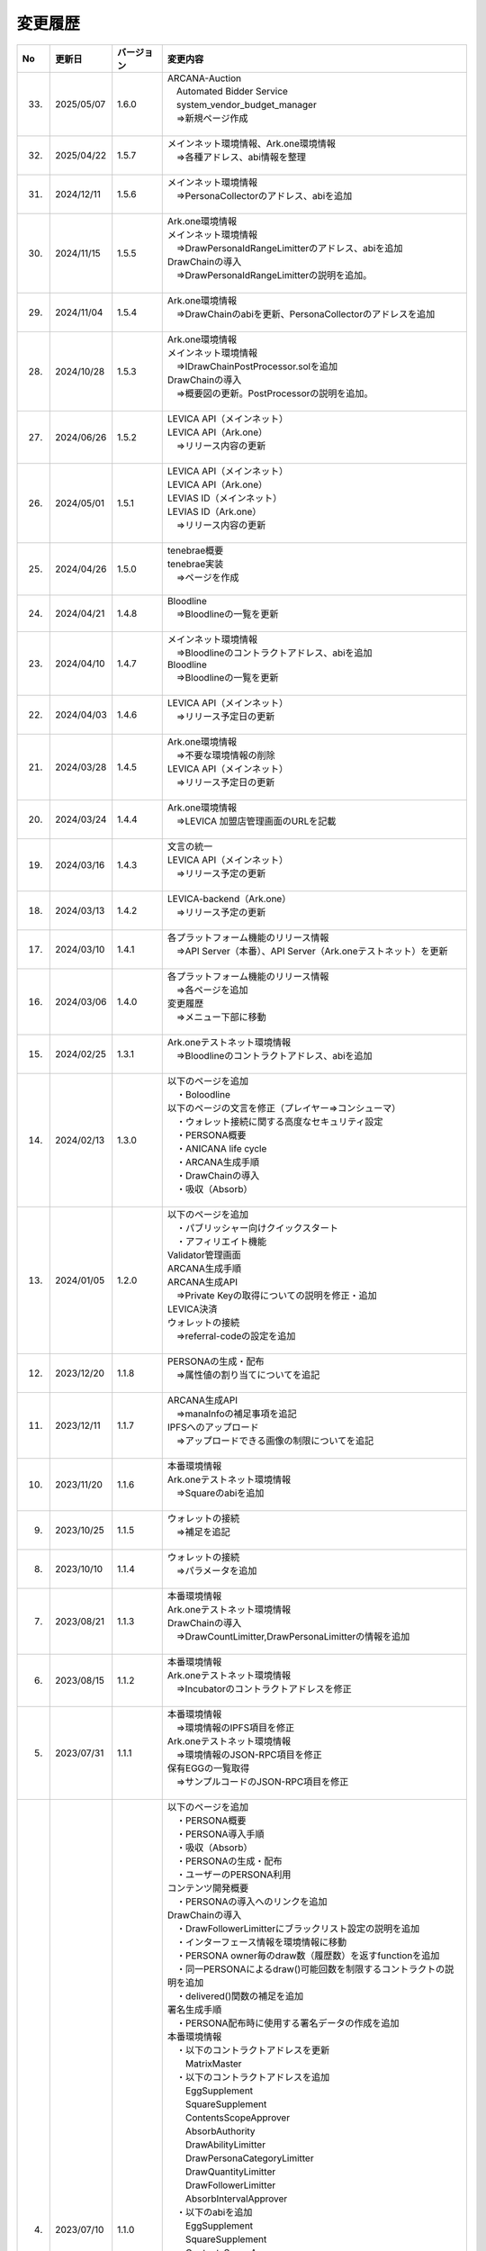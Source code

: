 ###########################
変更履歴
###########################

.. csv-table::
    :header-rows: 1
    :align: center

    "No", "更新日", "バージョン", "変更内容"
    "33.", "2025/05/07", "1.6.0", "| ARCANA-Auction
    | 　Automated Bidder Service
    | 　system_vendor_budget_manager
    | 　⇒新規ページ作成
    | 　"
    "32.", "2025/04/22", "1.5.7", "| メインネット環境情報、Ark.one環境情報
    | 　⇒各種アドレス、abi情報を整理
    | 　"
    "31.", "2024/12/11", "1.5.6", "| メインネット環境情報
    | 　⇒PersonaCollectorのアドレス、abiを追加
    | 　"
    "30.", "2024/11/15", "1.5.5", "| Ark.one環境情報
    | メインネット環境情報
    | 　⇒DrawPersonaIdRangeLimitterのアドレス、abiを追加
    | DrawChainの導入
    | 　⇒DrawPersonaIdRangeLimitterの説明を追加。
    | 　"
    "29.", "2024/11/04", "1.5.4", "| Ark.one環境情報
    | 　⇒DrawChainのabiを更新、PersonaCollectorのアドレスを追加
    | 　"
    "28.", "2024/10/28", "1.5.3", "| Ark.one環境情報
    | メインネット環境情報
    | 　⇒IDrawChainPostProcessor.solを追加
    | DrawChainの導入
    | 　⇒概要図の更新。PostProcessorの説明を追加。
    | 　"
    "27.", "2024/06/26", "1.5.2", "| LEVICA API（メインネット）
    | LEVICA API（Ark.one）
    | 　⇒リリース内容の更新
    | 　"
    "26.", "2024/05/01", "1.5.1", "| LEVICA API（メインネット）
    | LEVICA API（Ark.one）
    | LEVIAS ID（メインネット）
    | LEVIAS ID（Ark.one）
    | 　⇒リリース内容の更新
    | 　"
    "25.", "2024/04/26", "1.5.0", "| tenebrae概要
    | tenebrae実装
    | 　⇒ページを作成
    | 　"
    "24.", "2024/04/21", "1.4.8", "| Bloodline
    | 　⇒Bloodlineの一覧を更新
    | 　"
    "23.", "2024/04/10", "1.4.7", "| メインネット環境情報
    | 　⇒Bloodlineのコントラクトアドレス、abiを追加
    | Bloodline
    | 　⇒Bloodlineの一覧を更新
    | 　"
    "22.", "2024/04/03", "1.4.6", "| LEVICA API（メインネット）
    | 　⇒リリース予定日の更新
    | 　"
    "21.", "2024/03/28", "1.4.5", "| Ark.one環境情報
    | 　⇒不要な環境情報の削除
    | LEVICA API（メインネット）
    | 　⇒リリース予定日の更新
    | 　"
    "20.", "2024/03/24", "1.4.4", "| Ark.one環境情報
    | 　⇒LEVICA 加盟店管理画面のURLを記載
    | 　"
    "19.", "2024/03/16", "1.4.3", "| 文言の統一
    | LEVICA API（メインネット）
    | 　⇒リリース予定の更新
    | 　"
    "18.", "2024/03/13", "1.4.2", "| LEVICA-backend（Ark.one）
    | 　⇒リリース予定の更新
    | 　"
    "17.", "2024/03/10", "1.4.1", "| 各プラットフォーム機能のリリース情報
    | 　⇒API Server（本番）、API Server（Ark.oneテストネット）を更新
    | 　"
    "16.", "2024/03/06", "1.4.0", "| 各プラットフォーム機能のリリース情報
    | 　⇒各ページを追加
    | 変更履歴
    | 　⇒メニュー下部に移動
    | 　"
    "15.", "2024/02/25", "1.3.1", "| Ark.oneテストネット環境情報
    | 　⇒Bloodlineのコントラクトアドレス、abiを追加
    | 　"
    "14.", "2024/02/13", "1.3.0", "| 以下のページを追加
    | 　・Boloodline
    | 以下のページの文言を修正（プレイヤー⇒コンシューマ）
    | 　・ウォレット接続に関する高度なセキュリティ設定
    | 　・PERSONA概要
    | 　・ANICANA life cycle
    | 　・ARCANA生成手順
    | 　・DrawChainの導入
    | 　・吸収（Absorb）
    | 　"
    "13.", "2024/01/05", "1.2.0", "| 以下のページを追加
    | 　・パブリッシャー向けクイックスタート
    | 　・アフィリエイト機能
    | Validator管理画面
    | ARCANA生成手順
    | ARCANA生成API
    | 　⇒Private Keyの取得についての説明を修正・追加
    | LEVICA決済
    | ウォレットの接続
    | 　⇒referral-codeの設定を追加
    | 　"
    "12.", "2023/12/20", "1.1.8", "| PERSONAの生成・配布
    | 　⇒属性値の割り当てについてを追記
    | 　"
    "11.", "2023/12/11", "1.1.7", "| ARCANA生成API
    | 　⇒manaInfoの補足事項を追記
    | IPFSへのアップロード
    | 　⇒アップロードできる画像の制限についてを追記
    | 　"
    "10.", "2023/11/20", "1.1.6", "| 本番環境情報
    | Ark.oneテストネット環境情報
    | 　⇒Squareのabiを追加
    | 　"
    "9.", "2023/10/25", "1.1.5", "| ウォレットの接続
    | 　⇒補足を追記
    | 　"
    "8.", "2023/10/10", "1.1.4", "| ウォレットの接続
    | 　⇒パラメータを追加
    | 　"
    "7.", "2023/08/21", "1.1.3", "| 本番環境情報
    | Ark.oneテストネット環境情報
    | DrawChainの導入
    | 　⇒DrawCountLimitter,DrawPersonaLimitterの情報を追加
    | 　"
    "6.", "2023/08/15", "1.1.2", "| 本番環境情報
    | Ark.oneテストネット環境情報
    | 　⇒Incubatorのコントラクトアドレスを修正
    | 　"
    "5.", "2023/07/31", "1.1.1", "| 本番環境情報
    | 　⇒環境情報のIPFS項目を修正
    | Ark.oneテストネット環境情報
    | 　⇒環境情報のJSON-RPC項目を修正
    | 保有EGGの一覧取得
    | 　⇒サンプルコードのJSON-RPC項目を修正
    | 　"
    "4.", "2023/07/10", "1.1.0", "| 以下のページを追加
    | 　・PERSONA概要
    | 　・PERSONA導入手順
    | 　・吸収（Absorb）
    | 　・PERSONAの生成・配布
    | 　・ユーザーのPERSONA利用
    | コンテンツ開発概要
    | 　・PERSONAの導入へのリンクを追加
    | DrawChainの導入
    | 　・DrawFollowerLimitterにブラックリスト設定の説明を追加
    | 　・インターフェース情報を環境情報に移動
    | 　・PERSONA owner毎のdraw数（履歴数）を返すfunctionを追加
    | 　・同一PERSONAによるdraw()可能回数を制限するコントラクトの説明を追加
    | 　・delivered()関数の補足を追加
    | 署名生成手順
    | 　・PERSONA配布時に使用する署名データの作成を追加
    | 本番環境情報
    | 　・以下のコントラクトアドレスを更新
    | 　　MatrixMaster
    | 　・以下のコントラクトアドレスを追加
    | 　　EggSupplement
    | 　　SquareSupplement
    | 　　ContentsScopeApprover
    | 　　AbsorbAuthority
    | 　　DrawAbilityLimitter
    | 　　DrawPersonaCategoryLimitter
    | 　　DrawQuantityLimitter
    | 　　DrawFollowerLimitter
    | 　　AbsorbIntervalApprover
    | 　・以下のabiを追加
    | 　　EggSupplement
    | 　　SquareSupplement
    | 　　ContentsScopeApprover
    | 　　AbsorbAuthority
    | 　　DrawAbilityLimitter
    | 　　DrawPersonaCategoryLimitter
    | 　　DrawQuantityLimitter
    | 　　DrawFollowerLimitter
    | 　・以下のインターフェースを追加
    | 　　IDrawChainAuthorizer
    | 　　IAbsorbApprover
    | 　・ライブラリを署名ページから移動
    | Ark.oneテストネット環境情報
    | 　・以下のコントラクトアドレスを追加
    | 　　EggSupplement
    | 　　SquareSupplement
    | 　　ContentsScopeApprover
    | 　　AbsorbAuthority
    | 　　AbsorbIntervalApprover
    | 　・以下のabiを追加
    | 　　EggSupplement
    | 　　SquareSupplement
    | 　　ContentsScopeApprover
    | 　　AbsorbAuthority
    | 　・以下のインターフェースを追加
    | 　　IDrawChainAuthorizer
    | 　　IAbsorbApprover
    | 　・ライブラリを署名ページから移動
    | ARCANAの属性値計算
    | 　・Green Star 抽選確率を修正
    | ANICANA API
    | 　・ANICANA APIの参考情報ページを追加
    | 　"
    "3.", "2023/06/23", "1.0.3", "| 本番環境情報
    | 　・以下のコントラクトアドレスを追加
    | 　　DrawChain
    | 　　Persona
    | 　・以下のabiを追加
    | 　　DrawChain
    | 　　Persona
    | Ark.oneテストネット環境情報
    | 　・以下のコントラクトアドレスを追加
    | 　　Persona
    | 　・以下のabiを追加
    | 　　Persona
    | 以下のページにweb3のバージョン情報を追加
    | 　　保有EGGの一覧取得
    | 　　ウォレット接続に関する高度なセキュリティ設定
    | 　"
    "2.", "2023/05/31", "1.0.2", "| 本番環境情報
    | 　⇒環境情報のJSON-RPC項目を修正
    | 　"
    "1.", "2023/04/28", "1.0.1", "| Drawchainの導入
    | 　⇒Historyの構造体の項目を修正
    | Ark.oneテストネット環境情報
    | 　⇒以下のコントラクトアドレス、abiを更新
    | 　　DrawChain
    | 　　DrawAbilityLimitter
    | 　　DrawPersonaCategoryLimitter
    | 　　DrawQuantityLimitter
    | 　　DrawFollowerLimitter
    | 　"